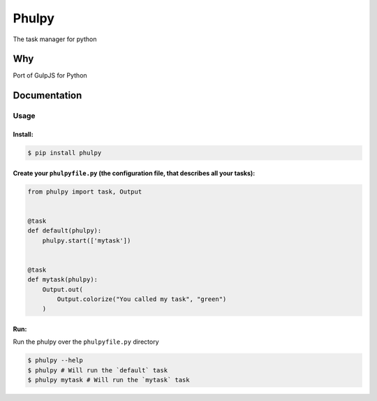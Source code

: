 Phulpy
======

The task manager for python

Why
~~~

Port of GulpJS for Python

Documentation
~~~~~~~~~~~~~

Usage
^^^^^

Install:
''''''''

.. code:: bash

   $ pip install phulpy

Create your ``phulpyfile.py`` (the configuration file, that describes all your tasks):
''''''''''''''''''''''''''''''''''''''''''''''''''''''''''''''''''''''''''''''''''''''

.. code:: python

   from phulpy import task, Output


   @task
   def default(phulpy):
       phulpy.start(['mytask'])


   @task
   def mytask(phulpy):
       Output.out(
           Output.colorize("You called my task", "green")
       )

Run:
''''

Run the phulpy over the ``phulpyfile.py`` directory

.. code:: bash

   $ phulpy --help
   $ phulpy # Will run the `default` task
   $ phulpy mytask # Will run the `mytask` task
